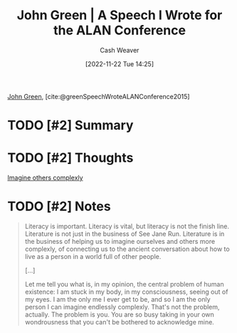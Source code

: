 :PROPERTIES:
:ROAM_REFS: [cite:@greenSpeechWroteALANConference2015]
:ID:       8fab397c-3935-4c50-9861-37f913e19482
:LAST_MODIFIED: [2023-09-06 Wed 08:04]
:END:
#+title: John Green | A Speech I Wrote for the ALAN Conference
#+hugo_custom_front_matter: :slug "8fab397c-3935-4c50-9861-37f913e19482"
#+author: Cash Weaver
#+date: [2022-11-22 Tue 14:25]
#+filetags: :hastodo:reference:

[[id:4eaa8d9d-b4d1-4373-8723-d19d9c1dc38b][John Green]], [cite:@greenSpeechWroteALANConference2015]

* TODO [#2] Summary
* TODO [#2] Thoughts
[[id:91aae608-44c7-4dd0-94e1-512d5d5263cf][Imagine others complexly]]
* TODO [#2] Notes

#+begin_quote
Literacy is important. Literacy is vital, but literacy is not the finish line. Literature is not just in the business of See Jane Run. Literature is in the business of helping us to imagine ourselves and others more complexly, of connecting us to the ancient conversation about how to live as a person in a world full of other people.

[...]

Let me tell you what is, in my opinion, the central problem of human existence: I am stuck in my body, in my consciousness, seeing out of my eyes. I am the only me I ever get to be, and so I am the only person I can imagine endlessly complexly. That's not the problem, actually. The problem is you. You are so busy taking in your own wondrousness that you can't be bothered to acknowledge mine.
#+end_quote
* TODO [#2] Flashcards :noexport:
#+print_bibliography: